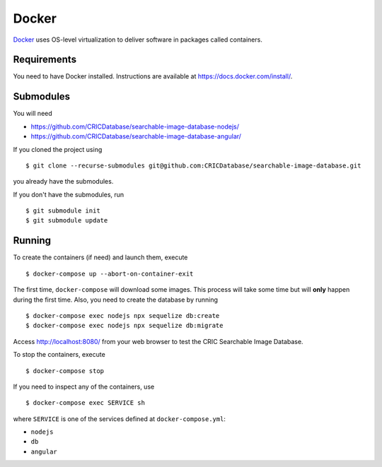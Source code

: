 Docker
======

`Docker <https://www.docker.com/>`_ uses OS-level virtualization to deliver software in packages called containers.

Requirements
------------

You need to have Docker installed.
Instructions are available at https://docs.docker.com/install/.

Submodules
----------

You will need

- https://github.com/CRICDatabase/searchable-image-database-nodejs/
- https://github.com/CRICDatabase/searchable-image-database-angular/

If you cloned the project using ::

    $ git clone --recurse-submodules git@github.com:CRICDatabase/searchable-image-database.git

you already have the submodules.

If you don't have the submodules,
run ::

    $ git submodule init
    $ git submodule update

Running
-------

To create the containers (if need)
and launch them,
execute ::

    $ docker-compose up --abort-on-container-exit

The first time,
``docker-compose`` will download some images.
This process will take some time but will **only** happen during the first time.
Also,
you need to create the database by running ::

    $ docker-compose exec nodejs npx sequelize db:create
    $ docker-compose exec nodejs npx sequelize db:migrate

Access http://localhost:8080/ from your web browser
to test the CRIC Searchable Image Database.

To stop the containers,
execute ::

    $ docker-compose stop

If you need to inspect any of the containers,
use ::

    $ docker-compose exec SERVICE sh

where ``SERVICE`` is one of the services defined at ``docker-compose.yml``:

- ``nodejs``
- ``db``
- ``angular``

